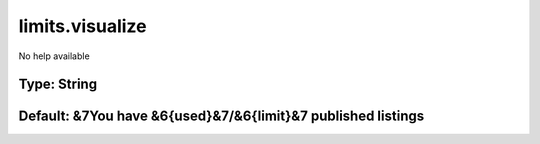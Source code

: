 ================
limits.visualize
================

No help available

Type: String
~~~~~~~~~~~~
Default: **&7You have &6{used}&7/&6{limit}&7 published listings**
~~~~~~~~~~~~~~~~~~~~~~~~~~~~~~~~~~~~~~~~~~~~~~~~~~~~~~~~~~~~~~~~~
